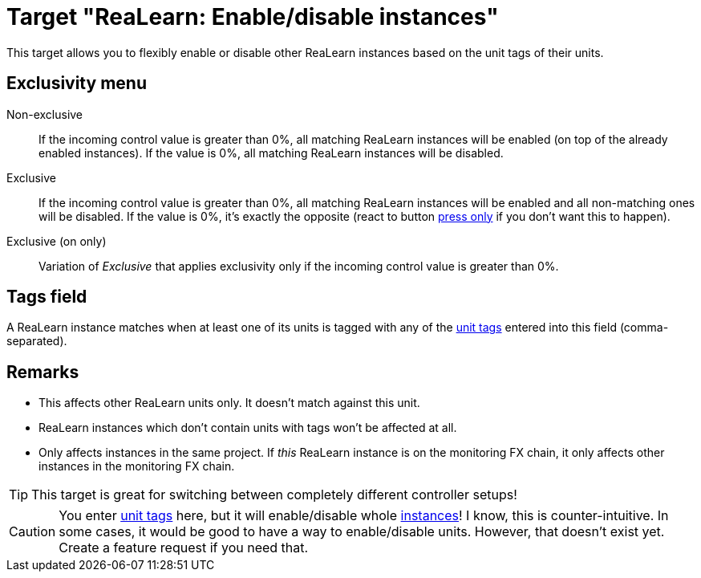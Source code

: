 = Target "ReaLearn: Enable/disable instances"

This target allows you to flexibly enable or disable other ReaLearn instances based on the unit tags of their units.

== Exclusivity menu

Non-exclusive:: If the incoming control value is greater than 0%, all matching ReaLearn instances will be enabled (on top of the already enabled instances).
If the value is 0%, all matching ReaLearn instances will be disabled.

Exclusive:: If the incoming control value is greater than 0%, all matching ReaLearn instances will be enabled and all non-matching ones will be disabled.
If the value is 0%, it's exactly the opposite (react to button xref:user-interface/mapping-panel/glue-section.adoc#press-only[press only] if you don't want this to happen).

Exclusive (on only):: Variation of _Exclusive_ that applies exclusivity only if the incoming control value is greater than 0%.

== Tags field

A ReaLearn instance matches when at least one of its units is tagged with any of the xref:further-concepts/unit.adoc#unit-tag[unit tags] entered into this field (comma-separated).

== Remarks

* This affects other ReaLearn units only.
It doesn't match against this unit.
* ReaLearn instances which don't contain units with tags won't be affected at all.
* Only affects instances in the same project.
If _this_ ReaLearn instance is on the monitoring FX chain, it only affects other instances in the monitoring FX chain.

TIP: This target is great for switching between completely different controller setups!

CAUTION: You enter xref:further-concepts/unit.adoc#unit-tag[unit tags] here, but it will enable/disable whole xref:helgobox:ROOT:key-concepts.adoc#instance[instances]!
I know, this is counter-intuitive.
In some cases, it would be good to have a way to enable/disable units.
However, that doesn't exist yet.
Create a feature request if you need that.

